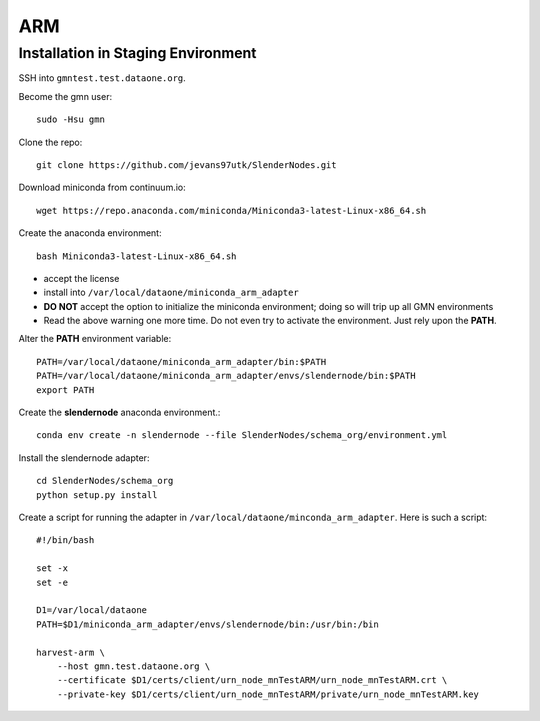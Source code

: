 ===
ARM
===

***********************************
Installation in Staging Environment
***********************************

SSH into ``gmntest.test.dataone.org``.

Become the gmn user::

   sudo -Hsu gmn

Clone the repo::

   git clone https://github.com/jevans97utk/SlenderNodes.git

Download miniconda from continuum.io::

   wget https://repo.anaconda.com/miniconda/Miniconda3-latest-Linux-x86_64.sh

Create the anaconda environment::

   bash Miniconda3-latest-Linux-x86_64.sh

*  accept the license
*  install into ``/var/local/dataone/miniconda_arm_adapter``
*  **DO NOT** accept the option to initialize the miniconda environment; doing so will trip up all GMN environments
*  Read the above warning one more time.  Do not even try to activate the environment.  Just rely upon the **PATH**.

Alter the **PATH** environment variable::

    PATH=/var/local/dataone/miniconda_arm_adapter/bin:$PATH
    PATH=/var/local/dataone/miniconda_arm_adapter/envs/slendernode/bin:$PATH
    export PATH

Create the **slendernode** anaconda environment.::

    conda env create -n slendernode --file SlenderNodes/schema_org/environment.yml

Install the slendernode adapter::

   cd SlenderNodes/schema_org
   python setup.py install

Create a script for running the adapter in ``/var/local/dataone/minconda_arm_adapter``.  Here is such a script::

    #!/bin/bash

    set -x
    set -e

    D1=/var/local/dataone
    PATH=$D1/miniconda_arm_adapter/envs/slendernode/bin:/usr/bin:/bin

    harvest-arm \
        --host gmn.test.dataone.org \
        --certificate $D1/certs/client/urn_node_mnTestARM/urn_node_mnTestARM.crt \
        --private-key $D1/certs/client/urn_node_mnTestARM/private/urn_node_mnTestARM.key 

